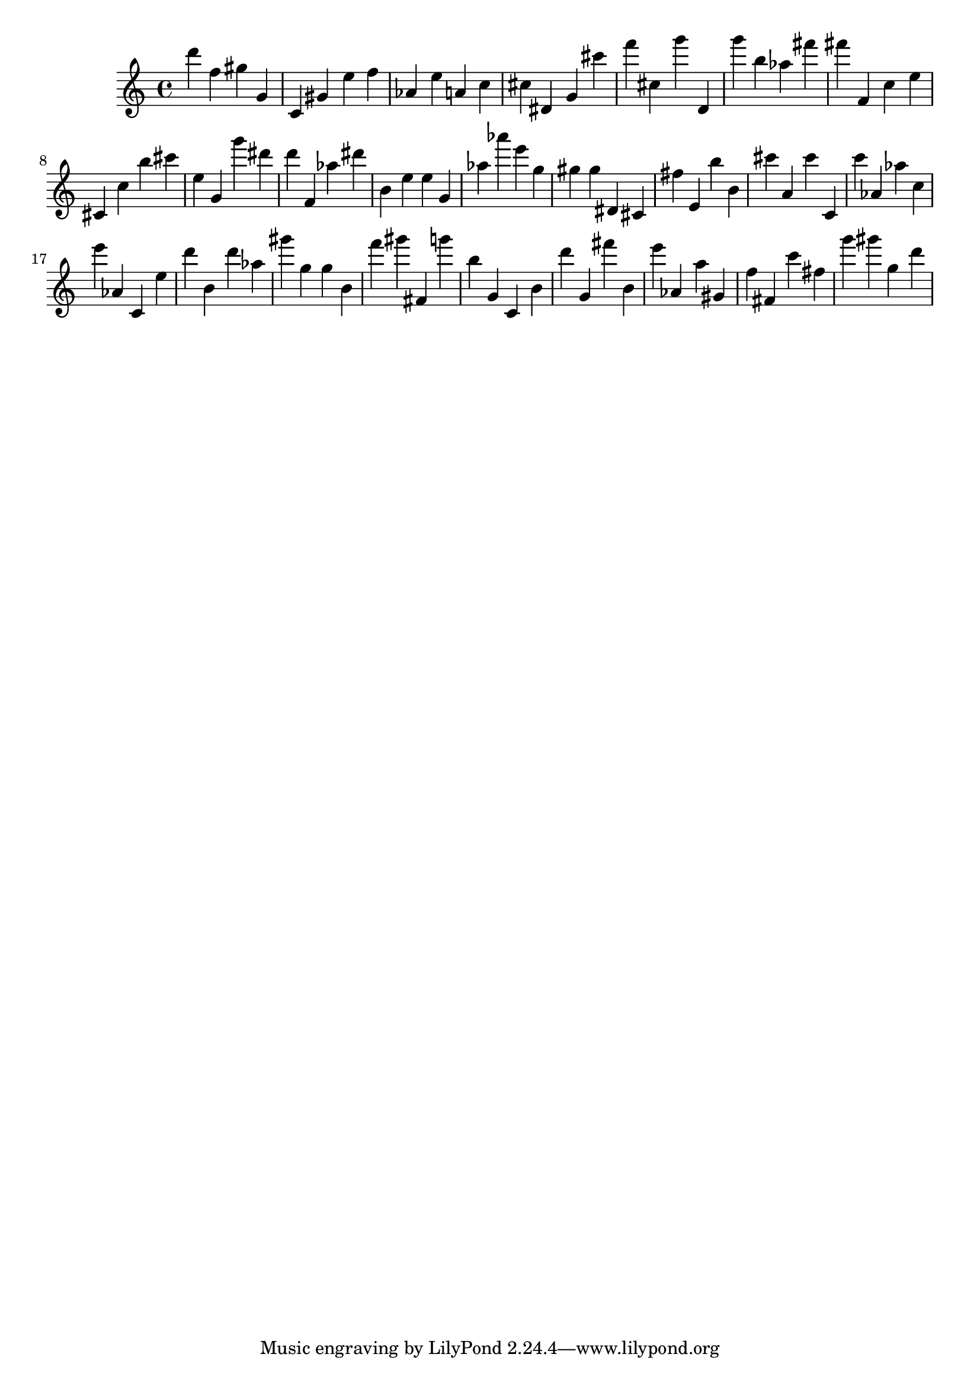 \version "2.18.2"

\score {

{

\clef treble
d''' f'' gis'' g' c' gis' e'' f'' as' e'' a' c'' cis'' dis' g' cis''' f''' cis'' g''' d' g''' b'' as'' fis''' fis''' f' c'' e'' cis' c'' b'' cis''' e'' g' g''' dis''' d''' f' as'' dis''' b' e'' e'' g' as'' as''' e''' g'' gis'' gis'' dis' cis' fis'' e' b'' b' cis''' a' cis''' c' c''' as' as'' c'' e''' as' c' e'' d''' b' d''' as'' gis''' g'' g'' b' f''' gis''' fis' g''' b'' g' c' b' d''' g' fis''' b' e''' as' a'' gis' f'' fis' c''' fis'' g''' gis''' g'' d''' 
}

 \midi { }
 \layout { }
}